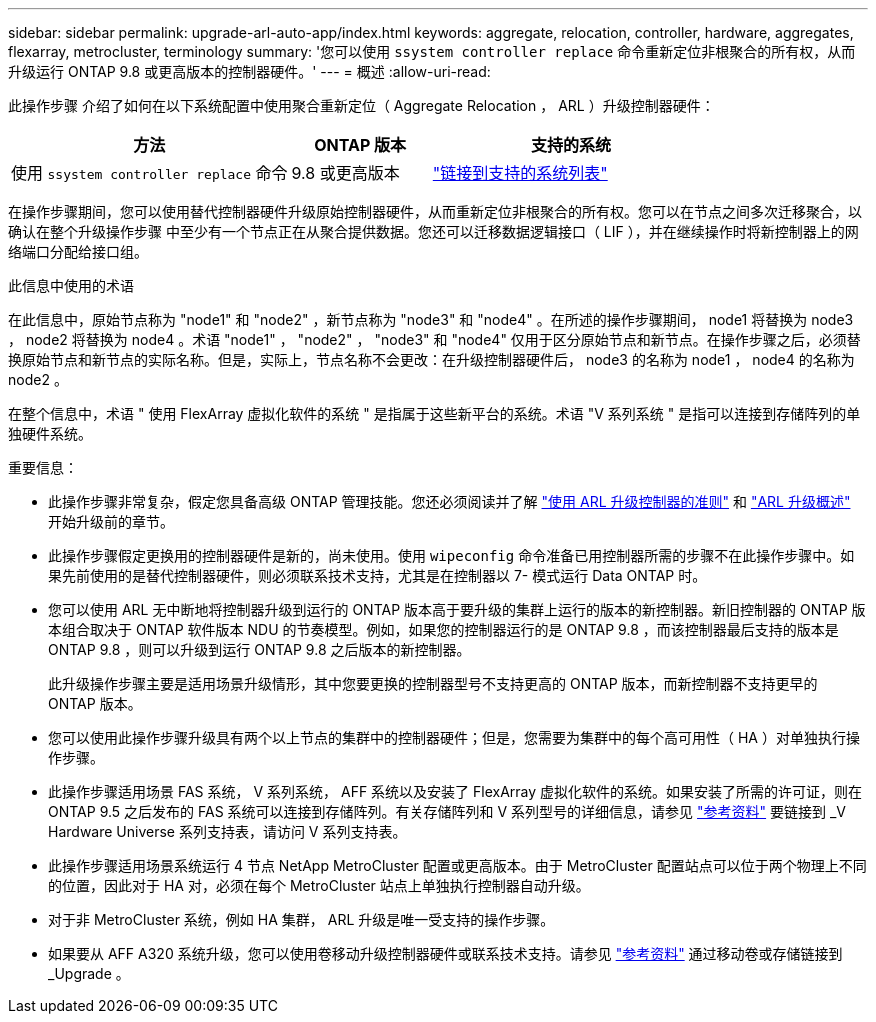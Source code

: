 ---
sidebar: sidebar 
permalink: upgrade-arl-auto-app/index.html 
keywords: aggregate, relocation, controller, hardware, aggregates, flexarray, metrocluster, terminology 
summary: '您可以使用 `ssystem controller replace` 命令重新定位非根聚合的所有权，从而升级运行 ONTAP 9.8 或更高版本的控制器硬件。' 
---
= 概述
:allow-uri-read: 


[role="lead lead"]
此操作步骤 介绍了如何在以下系统配置中使用聚合重新定位（ Aggregate Relocation ， ARL ）升级控制器硬件：

[cols="40,20,40"]
|===
| 方法 | ONTAP 版本 | 支持的系统 


| 使用 `ssystem controller replace` 命令 | 9.8 或更高版本 | link:decide_to_use_the_aggregate_relocation_guide.html#sys_commands_98_supported_systems["链接到支持的系统列表"] 
|===
在操作步骤期间，您可以使用替代控制器硬件升级原始控制器硬件，从而重新定位非根聚合的所有权。您可以在节点之间多次迁移聚合，以确认在整个升级操作步骤 中至少有一个节点正在从聚合提供数据。您还可以迁移数据逻辑接口（ LIF ），并在继续操作时将新控制器上的网络端口分配给接口组。

.此信息中使用的术语
在此信息中，原始节点称为 "node1" 和 "node2" ，新节点称为 "node3" 和 "node4" 。在所述的操作步骤期间， node1 将替换为 node3 ， node2 将替换为 node4 。术语 "node1" ， "node2" ， "node3" 和 "node4" 仅用于区分原始节点和新节点。在操作步骤之后，必须替换原始节点和新节点的实际名称。但是，实际上，节点名称不会更改：在升级控制器硬件后， node3 的名称为 node1 ， node4 的名称为 node2 。

在整个信息中，术语 " 使用 FlexArray 虚拟化软件的系统 " 是指属于这些新平台的系统。术语 "V 系列系统 " 是指可以连接到存储阵列的单独硬件系统。

.重要信息：
* 此操作步骤非常复杂，假定您具备高级 ONTAP 管理技能。您还必须阅读并了解 link:guidelines_for_upgrading_controllers_with_arl.html["使用 ARL 升级控制器的准则"] 和 link:overview_of_the_arl_upgrade.html["ARL 升级概述"] 开始升级前的章节。
* 此操作步骤假定更换用的控制器硬件是新的，尚未使用。使用 `wipeconfig` 命令准备已用控制器所需的步骤不在此操作步骤中。如果先前使用的是替代控制器硬件，则必须联系技术支持，尤其是在控制器以 7- 模式运行 Data ONTAP 时。
* 您可以使用 ARL 无中断地将控制器升级到运行的 ONTAP 版本高于要升级的集群上运行的版本的新控制器。新旧控制器的 ONTAP 版本组合取决于 ONTAP 软件版本 NDU 的节奏模型。例如，如果您的控制器运行的是 ONTAP 9.8 ，而该控制器最后支持的版本是 ONTAP 9.8 ，则可以升级到运行 ONTAP 9.8 之后版本的新控制器。
+
此升级操作步骤主要是适用场景升级情形，其中您要更换的控制器型号不支持更高的 ONTAP 版本，而新控制器不支持更早的 ONTAP 版本。

* 您可以使用此操作步骤升级具有两个以上节点的集群中的控制器硬件；但是，您需要为集群中的每个高可用性（ HA ）对单独执行操作步骤。
* 此操作步骤适用场景 FAS 系统， V 系列系统， AFF 系统以及安装了 FlexArray 虚拟化软件的系统。如果安装了所需的许可证，则在 ONTAP 9.5 之后发布的 FAS 系统可以连接到存储阵列。有关存储阵列和 V 系列型号的详细信息，请参见 link:other_references.html["参考资料"] 要链接到 _V Hardware Universe 系列支持表，请访问 V 系列支持表。
* 此操作步骤适用场景系统运行 4 节点 NetApp MetroCluster 配置或更高版本。由于 MetroCluster 配置站点可以位于两个物理上不同的位置，因此对于 HA 对，必须在每个 MetroCluster 站点上单独执行控制器自动升级。
* 对于非 MetroCluster 系统，例如 HA 集群， ARL 升级是唯一受支持的操作步骤。
* 如果要从 AFF A320 系统升级，您可以使用卷移动升级控制器硬件或联系技术支持。请参见 link:other_references.html["参考资料"] 通过移动卷或存储链接到 _Upgrade 。

